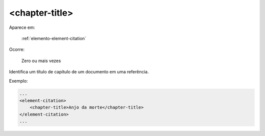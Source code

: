 .. _elemento-chapter-title:

<chapter-title>
===============

Aparece em:

  :ref:`elemento-element-citation`

Ocorre:

  Zero ou mais vezes

Identifica um título de capítulo de um documento em uma referência.

Exemplo:

.. code-block:: xml

    ...
    <element-citation>
        <chapter-title>Anjo da morte</chapter-title>
    </element-citation>
    ...


.. {"reviewed_on": "20160624", "by": "gandhalf_thewhite@hotmail.com"}
